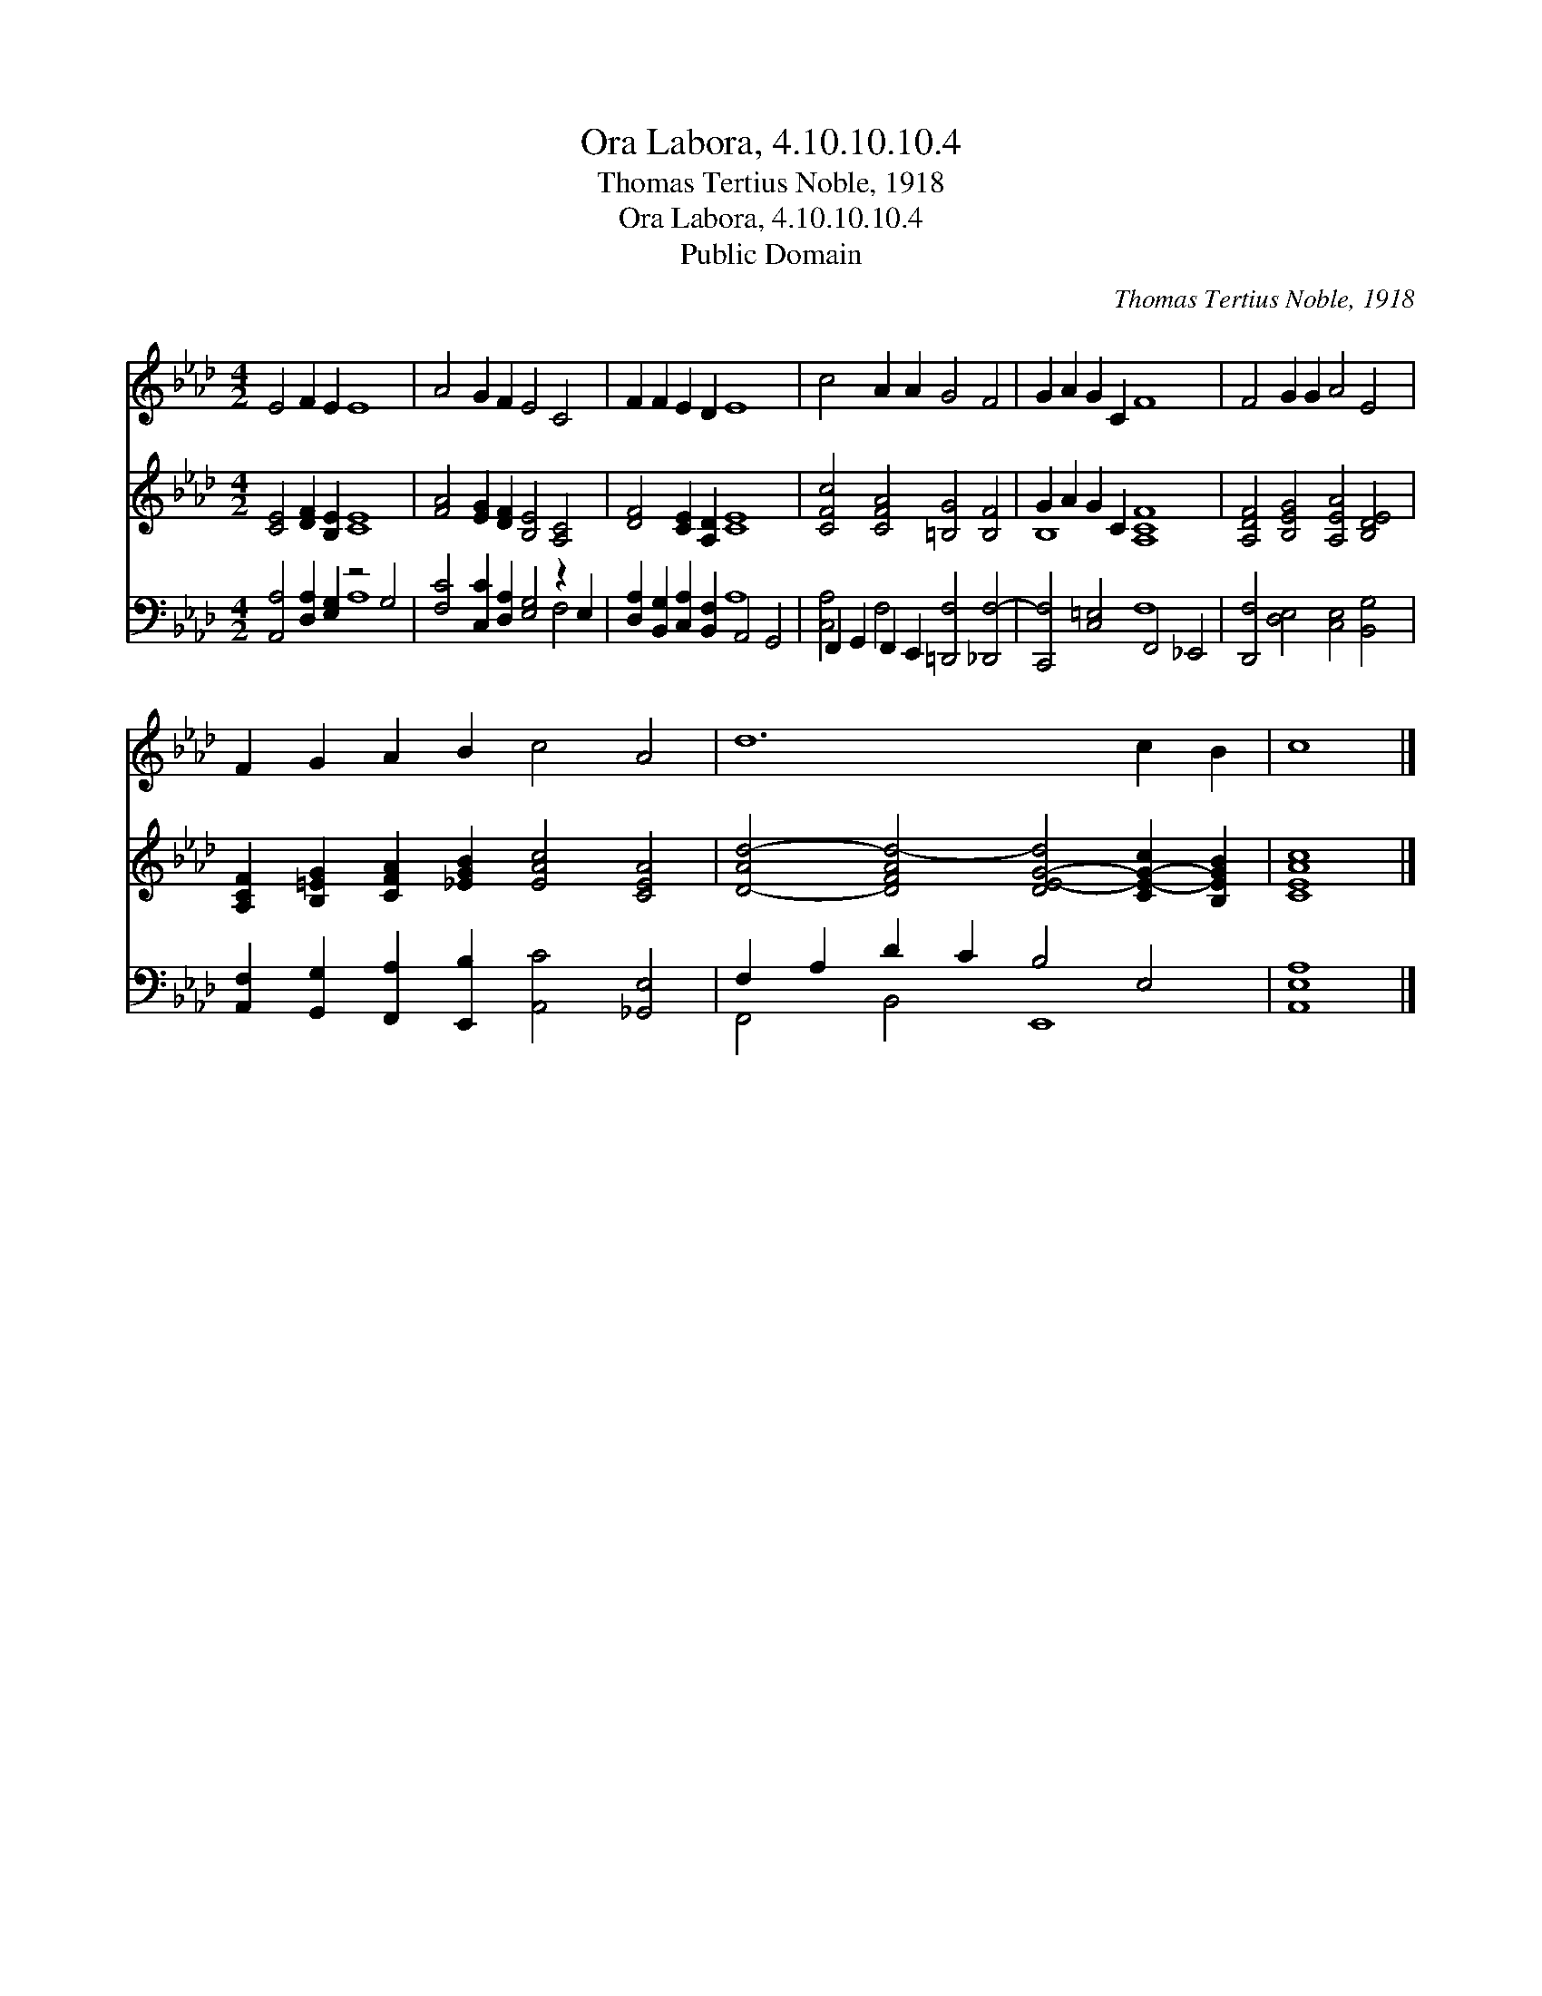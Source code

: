 X:1
T:Ora Labora, 4.10.10.10.4
T:Thomas Tertius Noble, 1918
T:Ora Labora, 4.10.10.10.4
T:Public Domain
C:Thomas Tertius Noble, 1918
Z:Public Domain
%%score 1 ( 2 3 ) ( 4 5 )
L:1/8
M:4/2
K:Ab
V:1 treble 
V:2 treble 
V:3 treble 
V:4 bass 
V:5 bass 
V:1
 E4 F2 E2 E8 | A4 G2 F2 E4 C4 | F2 F2 E2 D2 E8 | c4 A2 A2 G4 F4 | G2 A2 G2 C2 F8 | F4 G2 G2 A4 E4 | %6
 F2 G2 A2 B2 c4 A4 | d12 c2 B2 | c8 |] %9
V:2
 [CE]4 [DF]2 [B,E]2 [CE]8 | [FA]4 [EG]2 [DF]2 [B,E]4 [A,C]4 | [DF]4 [CE]2 [A,D]2 [CE]8 | %3
 [CFc]4 [CFA]4 [=B,G]4 [B,F]4 | G2 A2 G2 C2 [A,CF]8 | [A,DF]4 [B,EG]4 [A,EA]4 [B,DE]4 | %6
 [A,CF]2 [B,=EG]2 [CFA]2 [_EGB]2 [EAc]4 [CEA]4 | [D-Ad-]4 [DFAd-]4 [DE-G-d]4 [CE-G-c]2 [B,EGB]2 | %8
 [CEAc]8 |] %9
V:3
 x16 | x16 | x16 | x16 | B,8 x8 | x16 | x16 | x16 | x8 |] %9
V:4
 [A,,A,]4 [D,A,]2 [E,G,]2 z4 G,4 | [F,C]4 [C,C]2 [D,A,]2 [E,G,]4 z2 E,2 | %2
 [D,A,]2 [B,,G,]2 [C,A,]2 [B,,F,]2 A,,4 G,,4 | F,,2 G,,2 F,,2 E,,2 [=D,,F,]4 [_D,,F,-]4 | %4
 [C,,F,]4 [C,=E,]4 F,,4 _E,,4 | [D,,F,]4 [D,E,]4 [C,E,]4 [B,,G,]4 | %6
 [A,,F,]2 [G,,G,]2 [F,,A,]2 [E,,B,]2 [A,,C]4 [_G,,E,]4 | F,2 A,2 D2 C2 B,4 E,4 | [A,,E,A,]8 |] %9
V:5
 x8 A,8 | x12 F,4 | x8 A,8 | [C,A,]4 F,4 x8 | x8 F,8 | x16 | x16 | F,,4 B,,4 E,,8 | x8 |] %9

